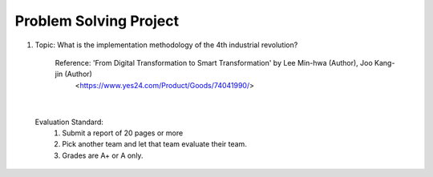 Problem Solving Project
================

.. raw:: html
    
    <div style="background: #C3F8FF" class="admonition note custom">
        <p style="background: light-blue" class="admonition-title">
            Problem Solving Project : Discussion
        </p>
        <div class="line-block">
            <div class="line">This is for each team to thoroughly discuss and present a given topic.</div>
        </div>
        <ul>
            <li>Let's discuss and summarize the given topic with the team members.</li>
            <li>It's a time to reflect on the thoughts of the team members and your own thoughts.</li>
            <li>Now, let's share our thoughts with our team members!</li>
        </ul>
    </div>

.. raw:: html

1. Topic: What is the implementation methodology of the 4th industrial revolution?

    Reference: 'From Digital Transformation to Smart Transformation' by Lee Min-hwa (Author), Joo Kang-jin (Author)
                <https://www.yes24.com/Product/Goods/74041990/>

|

    Evaluation Standard:
        1. Submit a report of 20 pages or more
        2. Pick another team and let that team evaluate their team.
        3. Grades are A+ or A only.